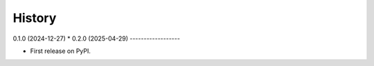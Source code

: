 =======
History
=======

0.1.0 (2024-12-27) *
0.2.0 (2025-04-29)
------------------

* First release on PyPI.
